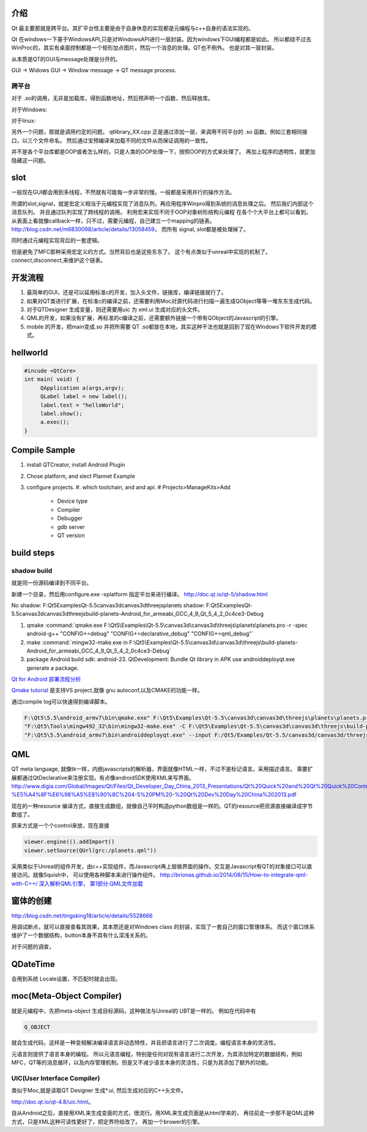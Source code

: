 介绍
====

Qt 最主要那就是跨平台。其扩平台性主要是由于自身休息的实现都是元编程与c++自身的语法实现的。

Qt 在windows一下基于WindowsAPI,只是对WindowsAPI进行一层封装。因为windows下GUI编程都是如此。
所以都绕不过去WinProc的，其实有桌面控制都是一个矩形加点图片，然后一个消息的处理。QT也不例外。
也是对其一层封装。


从本质是QT的GUI与message处理是分开的。

GUI -> Widows GUI -> Window message -> QT message process. 

跨平台
------

对于 .so的调用，无非是加载库，得到函数地址，然后预声明一个函数，然后释放库。

对于Windows: 

.. graphviz::

   digraph wf {
      LoadLibrary->GetProcAddress->FreeLibrary;
   }

对于linux:

.. graphviz::
    
   digraph wf {
       dlopen->dlsym->dlclose;
   }

另外一个问题，那就是调用约定的问题。
qtlibrary_XX.cpp 正是通过添加一层，来调用不同平台的 .so 函数。例如三套相同接口，以三个文件命名。
然后通过宝预编译来加载不同的文件从而保证调用的一致性。

并不是各个平台库都是OOP或者怎么样的，只是人类的OOP处理一下，按照OOP的方式来处理了。
再加上程序的透明性，就更加隐藏这一问题。

slot
=====

一般现在GUI都会用到多线程，不然就有可能每一步非常的慢。一般都是采用并行的操作方法。

所谓的slot,signal，就是宏定义相当于元编程实现了消息队列，再应用程序Winpro得到系统的消息处理之后。
然后我们内部这个消息队列。 并且通过队列实现了跨线程的调用。 利用宏来实现不同于OOP对象树形结构元编程
在各个个大平台上都可以看到。 从表面上看就像callback一样，只不过，需要元编程，自己建立一个mapping的链表。
http://blog.csdn.net/m6830098/article/details/13058459， 而所有 signal, slot都是被处理掉了。

同时通过元编程实现背后的一套逻辑。

但是避免了MFC那种采用宏定义的方式。当然背后也是这些东东了。
这个有点类似于unreal中实现的机制了。connect,disconnect,来维护这个链表。


开发流程
========

#. 最简单的GUI，还是可以延用标准c的开发，加入头文件，链接库，编译链接就行了。 
#. 如果对QT类进行扩展，在标准c的编译之前，还需要利用Moc对源代码进行扫描一遍生成QObject等等一堆东东生成代码。
#. 对于QTDesigner 生成变量，则还需要用uic 为 xml.ui 生成对应的头文件。
#. QML的开发，如果没有扩展，再标准的c编译之前，还需要额外链接一个带有QObject的Javascript的引擎。
#. mobile 的开发，把main变成.so 并把所需要 QT .so都放在本地，其实这种干法也就是回到了现在Windows下软件开发的模式。


hellworld
=========

.. code-block:: c
   
   #incude <QtCore>
   int main( void) {
        QApplication a(args,argv);
        QLabel label = new label();
        label.text = "helloWorld";
        label.show();
        a.exec();
   }


Compile Sample
==============

#. install QTCreator, install Android Plugin
#. Chose platform, and slect Plannet Example
#. configure projects. 
   #. which toolchain, and and api.
   # Projects>ManageKits>Add
      - Device type
      - Compiler
      - Debugger
      - gdb server
      - QT version

build steps
===========

.. graphviz:: 
   
   digraph build {
      qmake -> make-> package2apk; 
   }


shadow build
------------

就是同一份源码编译到不同平台。

新建一个目录，然后用configure.exe -xplatform 指定平台来进行编译。
http://doc.qt.io/qt-5/shadow.html

No shadow: F:\Qt5\Examples\Qt-5.5\canvas3d\canvas3d\threejs\planets
shadow:    F:\Qt5\Examples\Qt-5.5\canvas3d\canvas3d\threejs\build-planets-Android_for_armeabi_GCC_4_9_Qt_5_4_2_0c4ce3-Debug

#. qmake 
   :command:`qmake.exe F:\Qt5\Examples\Qt-5.5\canvas3d\canvas3d\threejs\planets\planets.pro -r -spec android-g++ "CONFIG+=debug" "CONFIG+=declarative_debug" "CONFIG+=qml_debug"`

#. make 
   :command:`mingw32-make.exe in F:\Qt5\Examples\Qt-5.5\canvas3d\canvas3d\threejs\build-planets-Android_for_armeabi_GCC_4_9_Qt_5_4_2_0c4ce3-Debug`

#. package
   Android build sdk: android-23.
   QtDevelopment: Bundle Qt library in APK
   use androiddeployqt.exe generate a package.

`Qt for Android 部署流程分析 <http://blog.csdn.net/foruok/article/details/17796017>`_



`Qmake tutorial <http://doc.qt.io/qt-4.8/qmake-tutorial.html>`_ 是支持VS project,就像 gnu autoconf,以及CMAKE的功能一样。


通过compile log可以快速得到编译脚本。

.. code-block::
   
   F:\Qt5\5.5\android_armv7\bin\qmake.exe" F:\Qt5\Examples\Qt-5.5\canvas3d\canvas3d\threejs\planets\planets.pro -r -spec android-g++ "CONFIG+=debug" "CONFIG+=declarative_debug" "CONFIG+=qml_debug"
   "F:\Qt5\Tools\mingw492_32\bin\mingw32-make.exe" -C F:\Qt5\Examples\Qt-5.5\canvas3d\canvas3d\threejs\build-planets-Android_for_armeabi_GCC_4_9_Qt_5_4_2_0c4ce3-Debug`
   "F:\Qt5\5.5\android_armv7\bin\androiddeployqt.exe" --input F:/Qt5/Examples/Qt-5.5/canvas3d/canvas3d/threejs/build-planets-Android_for_armeabi_GCC_4_9_Qt_5_4_2_0c4ce3-Debug/android-libplanets.so-deployment-settings.json --output F:/Qt5/Examples/Qt-5.5/canvas3d/canvas3d/threejs/build-planets-Android_for_armeabi_GCC_4_9_Qt_5_4_2_0c4ce3-Debug/android-build --deployment bundled --android-platform android-23 --jdk C:/NVPACK/jdk1.7.0_71 --verbose --ant C:/NVPACK/apache-ant-1.8.2/bin/ant.bat
   


QML
===

QT meta language, 就像tk一样，内嵌javascripts的解析器，界面就像HTML一样，不过不是标记语言。采用描述语言。
需要扩展都通过QtDeclarative来注册实现。有点像androidSDK使用XML来写界面。
http://www.digia.com/Global/Images/Qt/Files/Qt_Developer_Day_China_2013_Presentations/Qt%20Quick%20and%20Qt%20Quick%20Controls%20intro.-%E5%A4%8F%E6%98%A5%E8%90%8C%204-5%20PM%20-%20Qt%20Dev%20Day%20China%202013.pdf

现在的一种resource 编译方式，直接生成数组，就像自己平时构造python数组是一样的。QT的resource把资源直接编译成字节数组了。

原来方式是一个个control来放，现在直接 

.. code-block::

   viewer.engine(().addImport()
   viewer.setSource(QUrl(grc:/planets.qml"))


采用类似于Unreal的组件开发，由c++实现组件，而Javascript再上层做界面的操作。交互是Javascript有QT的对象接口可以直接访问。就像Squish中，
可以使用各种脚本来进行操作组件。
http://brionas.github.io/2014/08/15/How-to-integrate-qml-with-C++/
`深入解析QML引擎， 第1部分:QML文件加载 <http://www.jianshu.com/p/3e959cbaff3a>`_ 

窗体的创建
==========

http://blog.csdn.net/tingsking18/article/details/5528666

用调试断点，就可以直接查看其效果，其本质还是对Windows class 的封装，实现了一套自己的窗口管理体系。
而这个窗口体系维护了一个数据结构，button本身不具有什么深浅关系的。

对于问题的调查，


QDateTime 
=========

会用到系统 Locale设置，不匹配时就会出现。


moc(Meta-Object Compiler)
=========================

就是元编程中，先把meta-object 生成目标源码，这种做法与Unreal的 UBT是一样的。
例如在代码中有 

.. code-block:: c
   
   Q_OBJECT

就会生成代码，这样是一种变相解决编译语言非动态特性，并且把语言进行了二次调度。编程语言本身的灵活性。

元语言则提供了语言本身的编程。 所以元语言编程，特别是任何对现有语言进行二次开发，为其添加特定的数据结构，例如MFC，QT等的消息循环，以及内存管理机制。但是又不减少语言本身的灵活性，只是为其添加了额外的功能。


UIC(User Interface Compiler)
----------------------------

类似于Moc,就是读取QT Designer 生成*.ui, 然后生成对应的C++头文件。

http://doc.qt.io/qt-4.8/uic.html。

自从Android之后，直接用XML来生成变面的方式，很流行。用XML来生成页面是从html学来的，
再往前走一步那不是QML这种方式，只是XML这种可读性更好了，把定界符给改了。
再加一个brower的引擎。


